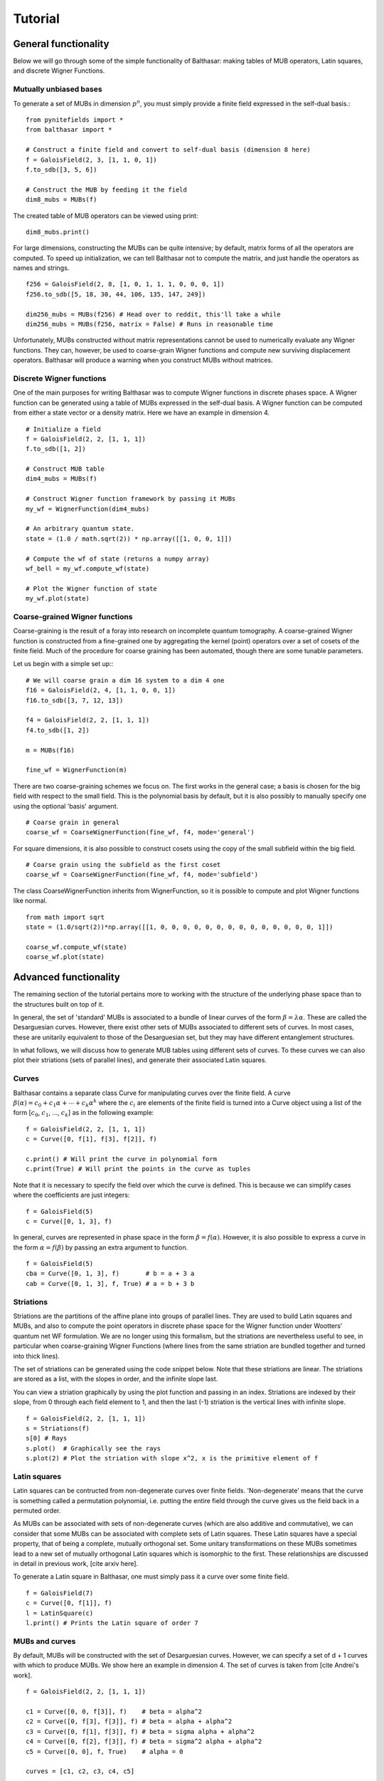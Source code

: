 Tutorial
************************************

General functionality
====================================

Below we will go through some of the simple functionality of Balthasar:
making tables of MUB operators, Latin squares, and discrete Wigner Functions.

Mutually unbiased bases
-------------------------------------
To generate a set of MUBs in dimension :math:`p^n`, you must simply provide 
a finite field expressed in the self-dual basis.::

    from pynitefields import *
    from balthasar import *

    # Construct a finite field and convert to self-dual basis (dimension 8 here)
    f = GaloisField(2, 3, [1, 1, 0, 1])  
    f.to_sdb([3, 5, 6])  

    # Construct the MUB by feeding it the field
    dim8_mubs = MUBs(f)

The created table of MUB operators can be viewed using print::

    dim8_mubs.print()

For large dimensions, constructing the MUBs can be quite intensive; by default,
matrix forms of all the operators are computed. To speed up initialization, we
can tell Balthasar not to compute the matrix, and just handle the operators
as names and strings. ::

    f256 = GaloisField(2, 8, [1, 0, 1, 1, 1, 0, 0, 0, 1])
    f256.to_sdb([5, 18, 30, 44, 106, 135, 147, 249])

    dim256_mubs = MUBs(f256) # Head over to reddit, this'll take a while
    dim256_mubs = MUBs(f256, matrix = False) # Runs in reasonable time

Unfortunately, MUBs constructed without matrix representations cannot be
used to numerically evaluate any Wigner functions. They can, however, be 
used to coarse-grain Wigner functions and compute new surviving displacement
operators. Balthasar will produce a warning when you construct MUBs without
matrices.

Discrete Wigner functions
-------------------------------------

One of the main purposes for writing Balthasar was to compute Wigner functions 
in discrete phases space. A Wigner function can be generated using a table of 
MUBs expressed in the self-dual basis. A Wigner function can be computed 
from either a state vector or a density matrix. Here we have an example in
dimension 4. ::

    # Initialize a field
    f = GaloisField(2, 2, [1, 1, 1])
    f.to_sdb([1, 2])

    # Construct MUB table
    dim4_mubs = MUBs(f)

    # Construct Wigner function framework by passing it MUBs
    my_wf = WignerFunction(dim4_mubs)

    # An arbitrary quantum state.
    state = (1.0 / math.sqrt(2)) * np.array([[1, 0, 0, 1]])

    # Compute the wf of state (returns a numpy array)
    wf_bell = my_wf.compute_wf(state)

    # Plot the Wigner function of state
    my_wf.plot(state)


Coarse-grained Wigner functions
--------------------------------------
Coarse-graining is the result of a foray into research on incomplete quantum
tomography. A coarse-grained Wigner function is constructed from a fine-grained
one by aggregating the kernel (point) operators over a set of cosets of
the finite field. Much of the procedure for coarse graining has been automated,
though there are some tunable parameters. 

Let us begin with a simple set up:::

    # We will coarse grain a dim 16 system to a dim 4 one
    f16 = GaloisField(2, 4, [1, 1, 0, 0, 1])
    f16.to_sdb([3, 7, 12, 13])

    f4 = GaloisField(2, 2, [1, 1, 1])
    f4.to_sdb([1, 2])

    m = MUBs(f16)

    fine_wf = WignerFunction(m)
    
There are two coarse-graining schemes we focus on. The first works in the 
general case; a basis is chosen for the big field with respect to the small 
field. This is the polynomial basis by default, but it is also possibly
to manually specify one using the optional 'basis' argument. ::

    # Coarse grain in general
    coarse_wf = CoarseWignerFunction(fine_wf, f4, mode='general')

For square dimensions, it is also possible to construct cosets using the 
copy of the small subfield within the big field. ::

    # Coarse grain using the subfield as the first coset
    coarse_wf = CoarseWignerFunction(fine_wf, f4, mode='subfield')

The class CoarseWignerFunction inherits from WignerFunction, so it is possible
to compute and plot Wigner functions like normal. ::

    from math import sqrt
    state = (1.0/sqrt(2))*np.array([[1, 0, 0, 0, 0, 0, 0, 0, 0, 0, 0, 0, 0, 0, 0, 1]])

    coarse_wf.compute_wf(state)
    coarse_wf.plot(state)


Advanced functionality
=======================================

The remaining section of the tutorial pertains more to working with the 
structure of the underlying phase space than to the structures built on top
of it. 

In general, the set of 'standard' MUBs is associated to a bundle of linear
curves of the form :math:`{\beta} = \lambda {\alpha}`. These are called the 
Desarguesian curves. However, there exist other sets of MUBs associated to 
different sets of curves. In most cases, these are unitarily equivalent to 
those of the Desarguesian set, but they may have different entanglement structures.

In what follows, we will discuss how to generate MUB tables using different
sets of curves. To these curves we can also plot their striations (sets of
parallel lines), and generate their associated Latin squares.

Curves
---------------------------------------
Balthasar contains a separate class Curve for manipulating curves over 
the finite field. A curve :math:`{\beta}({\alpha}) = c_0 + c_1 {\alpha} +
\cdots + c_k {\alpha}^k` where the :math:`c_i` are elements of the finite field 
is turned into a Curve object using a list of the form 
[:math:`c_0`, :math:`c_1`, ..., :math:`c_k`] as in the following example: ::

    f = GaloisField(2, 2, [1, 1, 1])
    c = Curve([0, f[1], f[3], f[2]], f)

    c.print() # Will print the curve in polynomial form
    c.print(True) # Will print the points in the curve as tuples 

Note that it is necessary to specify the field over which the curve is defined. 
This is because we can simplify cases where the coefficients are just integers: ::

    f = GaloisField(5)
    c = Curve([0, 1, 3], f) 

In general, curves are represented in phase space in the form :math:`{\beta} = 
f({\alpha})`. However, it is also possible to express a curve in the form
:math:`{\alpha}=f({\beta})` by passing an extra argument to function. ::

    f = GaloisField(5)
    cba = Curve([0, 1, 3], f)       # b = a + 3 a 
    cab = Curve([0, 1, 3], f, True) # a = b + 3 b


Striations
-----------------------------------
Striations are the partitions of the affine plane into groups of parallel lines. 
They are used to build Latin squares and MUBs, and also to compute the point 
operators in discrete phase space for the Wigner function under Wootters' 
quantum net WF formulation. We are no longer using this formalism, but the 
striations are nevertheless useful to see, in particular when coarse-graining
Wigner Functions (where lines from the same striation are bundled
together and turned into thick lines). 

The set of striations can be generated using the code snippet below. Note that
these striations are linear. The striations are stored as a list, with
the slopes in order, and the infinite slope last. 

You can view a striation graphically by using the plot function and passing 
in an index. Striations are indexed by their slope, from 0 through each field 
element to 1, and then the last (-1) striation is the vertical lines with 
infinite slope. ::

    f = GaloisField(2, 2, [1, 1, 1])
    s = Striations(f)
    s[0] # Rays
    s.plot()  # Graphically see the rays
    s.plot(2) # Plot the striation with slope x^2, x is the primitive element of f


Latin squares
--------------------------------------
Latin squares can be contructed from non-degenerate curves over finite fields.
'Non-degenerate' means that the curve is something called a permutation
polynomial, i.e. putting the entire field through the curve gives us the field
back in a permuted order.

As MUBs can be associated with sets of non-degenerate curves (which are also
additive and commutative), we can consider that some MUBs can be associated
with complete sets of Latin squares. These Latin squares have a special property,
that of being a complete, mutually orthogonal set. Some unitary transformations 
on these MUBs sometimes lead to a new set of mutually orthogonal Latin squares
which is isomorphic to the first. These relationships are discussed in detail
in previous work, [cite arxiv here].

To generate a Latin square in Balthasar, one must simply pass it a curve 
over some finite field. ::

    f = GaloisField(7)
    c = Curve([0, f[1]], f)
    l = LatinSquare(c)
    l.print() # Prints the Latin square of order 7



MUBs and curves
--------------------------------------
By default, MUBs will be constructed with the set of Desarguesian curves.
However, we can specify a set of d + 1 curves with which to produce MUBs.
We show here an example in dimension 4. The set of curves is taken from
[cite Andrei's work]. ::

    f = GaloisField(2, 2, [1, 1, 1])

    c1 = Curve([0, 0, f[3]], f)    # beta = alpha^2
    c2 = Curve([0, f[3], f[3]], f) # beta = alpha + alpha^2
    c3 = Curve([0, f[1], f[3]], f) # beta = sigma alpha + alpha^2
    c4 = Curve([0, f[2], f[3]], f) # beta = sigma^2 alpha + alpha^2
    c5 = Curve([0, 0], f, True)    # alpha = 0 
    
    curves = [c1, c2, c3, c4, c5]

    some_mubs = MUBs(f, curves)
